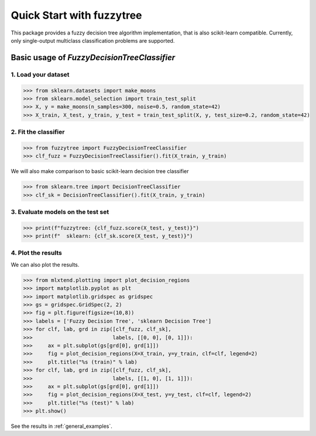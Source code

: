 ##########################
Quick Start with fuzzytree
##########################

This package provides a fuzzy decision tree algorithm implementation,
that is also scikit-learn compatible. Currently, only single-output
multiclass classification problems are supported.

Basic usage of `FuzzyDecisionTreeClassifier`
============================================

1. Load your dataset
-------------------------------------

>>> from sklearn.datasets import make_moons
>>> from sklearn.model_selection import train_test_split
>>> X, y = make_moons(n_samples=300, noise=0.5, random_state=42)
>>> X_train, X_test, y_train, y_test = train_test_split(X, y, test_size=0.2, random_state=42)

2. Fit the classifier
---------------------

>>> from fuzzytree import FuzzyDecisionTreeClassifier
>>> clf_fuzz = FuzzyDecisionTreeClassifier().fit(X_train, y_train)

We will also make comparison to basic scikit-learn decision tree classifier

>>> from sklearn.tree import DecisionTreeClassifier
>>> clf_sk = DecisionTreeClassifier().fit(X_train, y_train)

3. Evaluate models on the test set
----------------------------------

>>> print(f"fuzzytree: {clf_fuzz.score(X_test, y_test)}")
>>> print(f"  sklearn: {clf_sk.score(X_test, y_test)}")

4. Plot the results
--------------------

We can also plot the results.

>>> from mlxtend.plotting import plot_decision_regions
>>> import matplotlib.pyplot as plt
>>> import matplotlib.gridspec as gridspec
>>> gs = gridspec.GridSpec(2, 2)
>>> fig = plt.figure(figsize=(10,8))
>>> labels = ['Fuzzy Decision Tree', 'sklearn Decision Tree']
>>> for clf, lab, grd in zip([clf_fuzz, clf_sk],
>>>                          labels, [[0, 0], [0, 1]]):
>>>     ax = plt.subplot(gs[grd[0], grd[1]])
>>>     fig = plot_decision_regions(X=X_train, y=y_train, clf=clf, legend=2)
>>>     plt.title("%s (train)" % lab)
>>> for clf, lab, grd in zip([clf_fuzz, clf_sk],
>>>                          labels, [[1, 0], [1, 1]]):
>>>     ax = plt.subplot(gs[grd[0], grd[1]])
>>>     fig = plot_decision_regions(X=X_test, y=y_test, clf=clf, legend=2)
>>>     plt.title("%s (test)" % lab)
>>> plt.show()

See the results in :ref:`general_examples`.